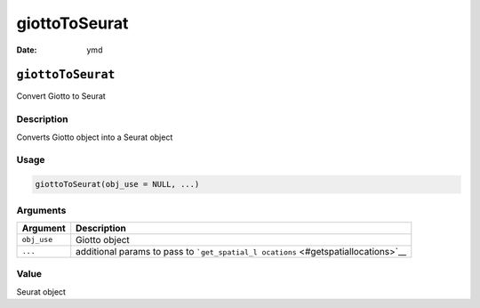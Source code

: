 ==============
giottoToSeurat
==============

:Date: ymd

``giottoToSeurat``
==================

Convert Giotto to Seurat

Description
-----------

Converts Giotto object into a Seurat object

Usage
-----

.. code:: r

   giottoToSeurat(obj_use = NULL, ...)

Arguments
---------

+-------------------------------+--------------------------------------+
| Argument                      | Description                          |
+===============================+======================================+
| ``obj_use``                   | Giotto object                        |
+-------------------------------+--------------------------------------+
| ``...``                       | additional params to pass to         |
|                               | ```get_spatial_l                     |
|                               | ocations`` <#getspatiallocations>`__ |
+-------------------------------+--------------------------------------+

Value
-----

Seurat object
